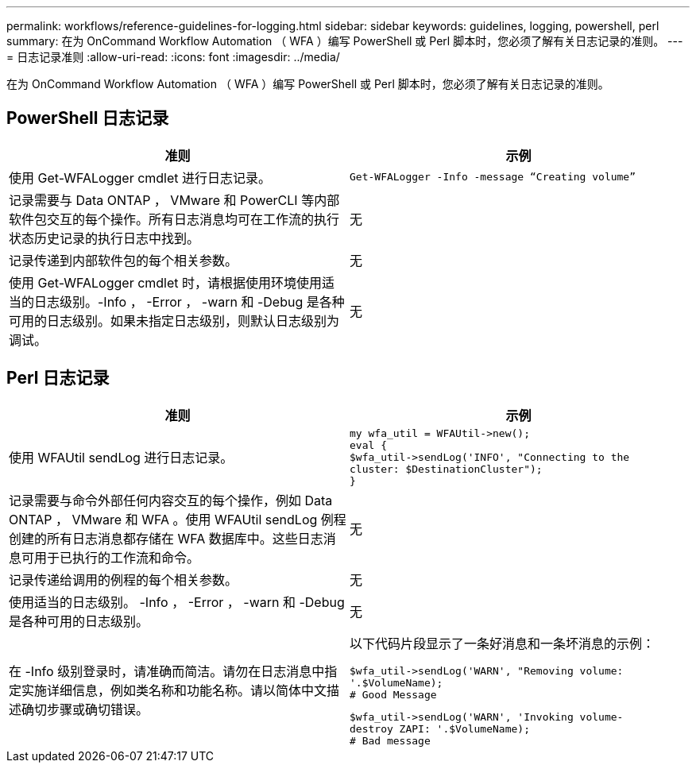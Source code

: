 ---
permalink: workflows/reference-guidelines-for-logging.html 
sidebar: sidebar 
keywords: guidelines, logging, powershell, perl 
summary: 在为 OnCommand Workflow Automation （ WFA ）编写 PowerShell 或 Perl 脚本时，您必须了解有关日志记录的准则。 
---
= 日志记录准则
:allow-uri-read: 
:icons: font
:imagesdir: ../media/


[role="lead"]
在为 OnCommand Workflow Automation （ WFA ）编写 PowerShell 或 Perl 脚本时，您必须了解有关日志记录的准则。



== PowerShell 日志记录

[cols="2*"]
|===
| 准则 | 示例 


 a| 
使用 Get-WFALogger cmdlet 进行日志记录。
 a| 
[listing]
----
Get-WFALogger -Info -message “Creating volume”
----


 a| 
记录需要与 Data ONTAP ， VMware 和 PowerCLI 等内部软件包交互的每个操作。所有日志消息均可在工作流的执行状态历史记录的执行日志中找到。
 a| 
无



 a| 
记录传递到内部软件包的每个相关参数。
 a| 
无



 a| 
使用 Get-WFALogger cmdlet 时，请根据使用环境使用适当的日志级别。-Info ， -Error ， -warn 和 -Debug 是各种可用的日志级别。如果未指定日志级别，则默认日志级别为调试。
 a| 
无

|===


== Perl 日志记录

[cols="2*"]
|===
| 准则 | 示例 


 a| 
使用 WFAUtil sendLog 进行日志记录。
 a| 
[listing]
----
my wfa_util = WFAUtil->new();
eval {
$wfa_util->sendLog('INFO', "Connecting to the
cluster: $DestinationCluster");
}
----


 a| 
记录需要与命令外部任何内容交互的每个操作，例如 Data ONTAP ， VMware 和 WFA 。使用 WFAUtil sendLog 例程创建的所有日志消息都存储在 WFA 数据库中。这些日志消息可用于已执行的工作流和命令。
 a| 
无



 a| 
记录传递给调用的例程的每个相关参数。
 a| 
无



 a| 
使用适当的日志级别。 -Info ， -Error ， -warn 和 -Debug 是各种可用的日志级别。
 a| 
无



 a| 
在 -Info 级别登录时，请准确而简洁。请勿在日志消息中指定实施详细信息，例如类名称和功能名称。请以简体中文描述确切步骤或确切错误。
 a| 
以下代码片段显示了一条好消息和一条坏消息的示例：

[listing]
----
$wfa_util->sendLog('WARN', "Removing volume:
'.$VolumeName);
# Good Message
----
[listing]
----
$wfa_util->sendLog('WARN', 'Invoking volume-
destroy ZAPI: '.$VolumeName);
# Bad message
----
|===